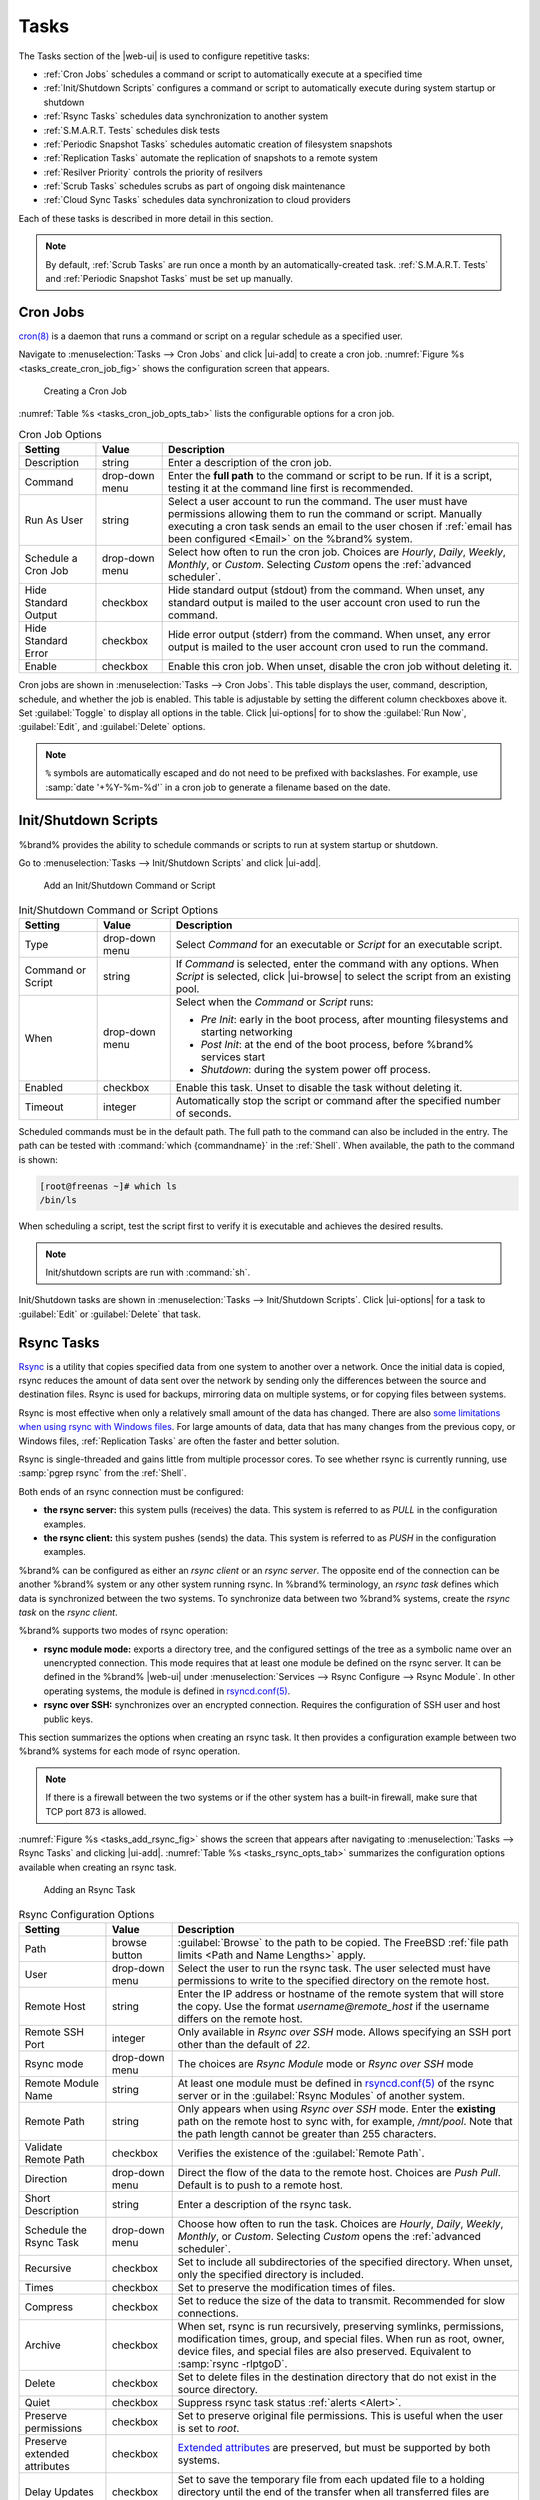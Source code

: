 .. index:: Tasks
.. _Tasks:

Tasks
=====

The Tasks section of the |web-ui| is used to configure
repetitive tasks:

* :ref:`Cron Jobs` schedules a command or script to automatically
  execute at a specified time

* :ref:`Init/Shutdown Scripts` configures a command or script to
  automatically execute during system startup or shutdown

* :ref:`Rsync Tasks` schedules data synchronization to another system

* :ref:`S.M.A.R.T. Tests` schedules disk tests

* :ref:`Periodic Snapshot Tasks` schedules automatic creation of
  filesystem snapshots

* :ref:`Replication Tasks` automate the replication of snapshots to
  a remote system

* :ref:`Resilver Priority` controls the priority of resilvers

* :ref:`Scrub Tasks` schedules scrubs as part of ongoing disk
  maintenance

* :ref:`Cloud Sync Tasks` schedules data synchronization to cloud
  providers

Each of these tasks is described in more detail in this section.

.. note:: By default, :ref:`Scrub Tasks` are run once a month by an
   automatically-created task. :ref:`S.M.A.R.T. Tests` and
   :ref:`Periodic Snapshot Tasks` must be set up manually.


.. index:: Cron Jobs
.. _Cron Jobs:

Cron Jobs
---------

`cron(8) <https://www.freebsd.org/cgi/man.cgi?query=cron>`__
is a daemon that runs a command or script on a regular schedule as a
specified user.

Navigate to :menuselection:`Tasks --> Cron Jobs`
and click |ui-add| to create a cron job.
:numref:`Figure %s <tasks_create_cron_job_fig>` shows the
configuration screen that appears.

.. _tasks_create_cron_job_fig:

.. figure:: %imgpath%/tasks-cron-jobs-add.png

   Creating a Cron Job


:numref:`Table %s <tasks_cron_job_opts_tab>`
lists the configurable options for a cron job.


.. tabularcolumns:: |>{\RaggedRight}p{\dimexpr 0.16\linewidth-2\tabcolsep}
                    |>{\RaggedRight}p{\dimexpr 0.20\linewidth-2\tabcolsep}
                    |>{\RaggedRight}p{\dimexpr 0.63\linewidth-2\tabcolsep}|

.. _tasks_cron_job_opts_tab:

.. table:: Cron Job Options
   :class: longtable

   +---------------------+-----------------------------+---------------------------------------------------------------------------------------------------------+
   | Setting             | Value                       | Description                                                                                             |
   |                     |                             |                                                                                                         |
   +=====================+=============================+=========================================================================================================+
   | Description         | string                      | Enter a description of the cron job.                                                                    |
   |                     |                             |                                                                                                         |
   +---------------------+-----------------------------+---------------------------------------------------------------------------------------------------------+
   | Command             | drop-down menu              | Enter the **full path** to the command or script to be run. If it is a script, testing it at the        |
   |                     |                             | command line first is recommended.                                                                      |
   |                     |                             |                                                                                                         |
   +---------------------+-----------------------------+---------------------------------------------------------------------------------------------------------+
   | Run As User         | string                      | Select a user account to run the command. The user must have permissions allowing them to run the       |
   |                     |                             | command or script. Manually executing a cron task sends an email to the user chosen if                  |
   |                     |                             | :ref:`email has been configured <Email>` on the %brand% system.                                         |
   |                     |                             |                                                                                                         |
   +---------------------+-----------------------------+---------------------------------------------------------------------------------------------------------+
   | Schedule a Cron Job | drop-down menu              | Select how often to run the cron job. Choices are *Hourly*, *Daily*, *Weekly*, *Monthly*, or *Custom*.  |
   |                     |                             | Selecting *Custom* opens the :ref:`advanced scheduler`.                                                 |
   |                     |                             |                                                                                                         |
   +---------------------+-----------------------------+---------------------------------------------------------------------------------------------------------+
   | Hide Standard       | checkbox                    | Hide standard output (stdout) from the command. When unset, any standard output is mailed to the user   |
   | Output              |                             | account cron used to run the command.                                                                   |
   |                     |                             |                                                                                                         |
   +---------------------+-----------------------------+---------------------------------------------------------------------------------------------------------+
   | Hide Standard       | checkbox                    | Hide error output (stderr) from the command. When unset, any error output is mailed to the user account |
   | Error               |                             | cron used to run the command.                                                                           |
   |                     |                             |                                                                                                         |
   +---------------------+-----------------------------+---------------------------------------------------------------------------------------------------------+
   | Enable              | checkbox                    | Enable this cron job. When unset, disable the cron job without deleting it.                             |
   |                     |                             |                                                                                                         |
   +---------------------+-----------------------------+---------------------------------------------------------------------------------------------------------+


Cron jobs are shown in
:menuselection:`Tasks --> Cron Jobs`.
This table displays the user, command, description, schedule, and
whether the job is enabled. This table is adjustable by setting the
different column checkboxes above it. Set :guilabel:`Toggle` to
display all options in the table. Click |ui-options| for to show the
:guilabel:`Run Now`, :guilabel:`Edit`, and :guilabel:`Delete` options.

.. note:: :literal:`%` symbols are automatically escaped and do not
   need to be prefixed with backslashes. For example, use
   :samp:`date '+%Y-%m-%d'` in a cron job to generate a filename based
   on the date.


.. _Init/Shutdown Scripts:

Init/Shutdown Scripts
---------------------

%brand% provides the ability to schedule commands or scripts to run
at system startup or shutdown.

Go to
:menuselection:`Tasks --> Init/Shutdown Scripts`
and click |ui-add|.

.. _tasks_init_script_fig:

.. figure:: %imgpath%/tasks-init-shutdown-scripts-add.png

   Add an Init/Shutdown Command or Script


.. tabularcolumns:: |>{\RaggedRight}p{\dimexpr 0.16\linewidth-2\tabcolsep}
                    |>{\RaggedRight}p{\dimexpr 0.20\linewidth-2\tabcolsep}
                    |>{\RaggedRight}p{\dimexpr 0.63\linewidth-2\tabcolsep}|

.. _tasks_init_opt_tab:

.. table:: Init/Shutdown Command or Script Options
   :class: longtable

   +-------------+----------------+----------------------------------------------------------------------------------------------+
   | Setting     | Value          | Description                                                                                  |
   |             |                |                                                                                              |
   |             |                |                                                                                              |
   +=============+================+==============================================================================================+
   | Type        | drop-down menu | Select *Command* for an executable or *Script* for an executable script.                     |
   |             |                |                                                                                              |
   +-------------+----------------+----------------------------------------------------------------------------------------------+
   | Command or  | string         | If *Command* is selected, enter the command with any options. When *Script* is selected,     |
   | Script      |                | click |ui-browse| to select the script from an existing pool.                                |
   |             |                |                                                                                              |
   +-------------+----------------+----------------------------------------------------------------------------------------------+
   | When        | drop-down menu | Select when the *Command* or *Script* runs:                                                  |
   |             |                |                                                                                              |
   |             |                | * *Pre Init*: early in the boot process, after mounting filesystems and starting networking  |
   |             |                | * *Post Init*: at the end of the boot process, before %brand% services start                 |
   |             |                | * *Shutdown*: during the system power off process.                                           |
   |             |                |                                                                                              |
   +-------------+----------------+----------------------------------------------------------------------------------------------+
   | Enabled     | checkbox       | Enable this task. Unset to disable the task without deleting it.                             |
   |             |                |                                                                                              |
   +-------------+----------------+----------------------------------------------------------------------------------------------+
   | Timeout     | integer        | Automatically stop the script or command after the specified number of seconds.              |
   +-------------+----------------+----------------------------------------------------------------------------------------------+


Scheduled commands must be in the default path. The full path to the
command can also be included in the entry. The path can be tested with
:command:`which {commandname}` in the :ref:`Shell`. When available, the
path to the command is shown:

.. code-block:: none

   [root@freenas ~]# which ls
   /bin/ls


When scheduling a script, test the script first to verify it is
executable and achieves the desired results.

.. note:: Init/shutdown scripts are run with :command:`sh`.

Init/Shutdown tasks are shown in
:menuselection:`Tasks --> Init/Shutdown Scripts`.
Click |ui-options| for a task to :guilabel:`Edit` or :guilabel:`Delete`
that task.


.. index:: Rsync Tasks
.. _Rsync Tasks:

Rsync Tasks
-----------

`Rsync <https://www.samba.org/ftp/rsync/rsync.html>`__
is a utility that copies specified data from one system to another
over a network. Once the initial data is copied, rsync reduces the
amount of data sent over the network by sending only the differences
between the source and destination files. Rsync is used for backups,
mirroring data on multiple systems, or for copying files between systems.

Rsync is most effective when only a relatively small amount
of the data has changed. There are also
`some limitations when using rsync with Windows files
<https://forums.freenas.org/index.php?threads/impaired-rsync-permissions-support-for-windows-datasets.43973/>`__.
For large amounts of data, data that has many changes from the
previous copy, or Windows files, :ref:`Replication Tasks` are often
the faster and better solution.

Rsync is single-threaded and gains little from multiple processor cores.
To see whether rsync is currently running, use :samp:`pgrep rsync` from
the :ref:`Shell`.

Both ends of an rsync connection must be configured:

* **the rsync server:** this system pulls (receives) the data. This
  system is referred to as *PULL* in the configuration examples.

* **the rsync client:** this system pushes (sends) the data. This
  system is referred to as *PUSH* in the configuration examples.

%brand% can be configured as either an *rsync client* or an
*rsync server*. The opposite end of the connection can be another
%brand% system or any other system running rsync. In %brand% terminology,
an *rsync task* defines which data is synchronized between the two
systems. To synchronize data between two %brand% systems, create the
*rsync task* on the *rsync client*.

%brand% supports two modes of rsync operation:

* **rsync module mode:** exports a directory tree, and the configured
  settings of the tree as a symbolic name over an unencrypted connection.
  This mode requires that at least one module be defined on the rsync
  server. It can be defined in the %brand% |web-ui| under
  :menuselection:`Services --> Rsync Configure --> Rsync Module`.
  In other operating systems, the module is defined in
  `rsyncd.conf(5) <https://www.samba.org/ftp/rsync/rsyncd.conf.html>`__.

* **rsync over SSH:** synchronizes over an encrypted connection.
  Requires the configuration of SSH user and host public keys.

This section summarizes the options when creating an rsync task. It then
provides a configuration example between two %brand% systems for each
mode of rsync operation.

.. note:: If there is a firewall between the two systems or if the
   other system has a built-in firewall, make sure that TCP port 873
   is allowed.


:numref:`Figure %s <tasks_add_rsync_fig>`
shows the screen that appears after navigating to
:menuselection:`Tasks --> Rsync Tasks`
and clicking |ui-add|.
:numref:`Table %s <tasks_rsync_opts_tab>`
summarizes the configuration options available when creating an rsync
task.

.. _tasks_add_rsync_fig:

.. figure:: %imgpath%/tasks-rsync-tasks-add.png

   Adding an Rsync Task


.. tabularcolumns:: |>{\RaggedRight}p{\dimexpr 0.16\linewidth-2\tabcolsep}
                    |>{\RaggedRight}p{\dimexpr 0.20\linewidth-2\tabcolsep}
                    |>{\RaggedRight}p{\dimexpr 0.63\linewidth-2\tabcolsep}|

.. _tasks_rsync_opts_tab:

.. table:: Rsync Configuration Options
   :class: longtable

   +------------------------------+----------------+-------------------------------------------------------------------------------------------+
   | Setting                      | Value          | Description                                                                               |
   +==============================+================+===========================================================================================+
   | Path                         | browse button  | :guilabel:`Browse` to the path to be copied. The FreeBSD                                  |
   |                              |                | :ref:`file path limits <Path and Name Lengths>` apply.                                    |
   +------------------------------+----------------+-------------------------------------------------------------------------------------------+
   | User                         | drop-down menu | Select the user to run the rsync task. The user selected must have permissions to write   |
   |                              |                | to the specified directory on the remote host.                                            |
   +------------------------------+----------------+-------------------------------------------------------------------------------------------+
   | Remote Host                  | string         | Enter the IP address or hostname of the remote system that will store the copy. Use the   |
   |                              |                | format *username@remote_host* if the username differs on the remote host.                 |
   +------------------------------+----------------+-------------------------------------------------------------------------------------------+
   | Remote SSH Port              | integer        | Only available in  *Rsync over SSH* mode. Allows specifying an SSH port                   |
   |                              |                | other than the default of *22*.                                                           |
   +------------------------------+----------------+-------------------------------------------------------------------------------------------+
   | Rsync mode                   | drop-down menu | The choices are *Rsync Module* mode or *Rsync over SSH* mode                              |
   +------------------------------+----------------+-------------------------------------------------------------------------------------------+
   | Remote Module Name           | string         | At least one module must be defined in                                                    |
   |                              |                | `rsyncd.conf(5) <https://www.samba.org/ftp/rsync/rsyncd.conf.html>`__                     |
   |                              |                | of the rsync server or in the :guilabel:`Rsync Modules` of another system.                |
   +------------------------------+----------------+-------------------------------------------------------------------------------------------+
   | Remote Path                  | string         | Only appears when using *Rsync over SSH* mode. Enter the **existing** path on the remote  |
   |                              |                | host to sync with, for example, */mnt/pool*. Note that the path length cannot             |
   |                              |                | be greater than 255 characters.                                                           |
   +------------------------------+----------------+-------------------------------------------------------------------------------------------+
   | Validate Remote Path         | checkbox       | Verifies the existence of the :guilabel:`Remote Path`.                                    |
   +------------------------------+----------------+-------------------------------------------------------------------------------------------+
   | Direction                    | drop-down menu | Direct the flow of the data to the remote host. Choices are *Push*                        |
   |                              |                | *Pull*. Default is to push to a remote host.                                              |
   +------------------------------+----------------+-------------------------------------------------------------------------------------------+
   | Short Description            | string         | Enter a description of the rsync task.                                                    |
   +------------------------------+----------------+-------------------------------------------------------------------------------------------+
   | Schedule the Rsync Task      | drop-down menu | Choose how often to run the task. Choices are *Hourly*, *Daily*, *Weekly*, *Monthly*, or  |
   |                              |                | *Custom*. Selecting *Custom* opens the :ref:`advanced scheduler`.                         |
   +------------------------------+----------------+-------------------------------------------------------------------------------------------+
   | Recursive                    | checkbox       | Set to include all subdirectories of the specified directory. When unset, only the        |
   |                              |                | specified directory is included.                                                          |
   +------------------------------+----------------+-------------------------------------------------------------------------------------------+
   | Times                        | checkbox       | Set to preserve the modification times of files.                                          |
   +------------------------------+----------------+-------------------------------------------------------------------------------------------+
   | Compress                     | checkbox       | Set to reduce the size of the data to transmit. Recommended for slow connections.         |
   +------------------------------+----------------+-------------------------------------------------------------------------------------------+
   | Archive                      | checkbox       | When set, rsync is run recursively, preserving symlinks, permissions, modification times, |
   |                              |                | group, and special files. When run as root, owner, device files, and special files are    |
   |                              |                | also preserved. Equivalent to :samp:`rsync -rlptgoD`.                                     |
   +------------------------------+----------------+-------------------------------------------------------------------------------------------+
   | Delete                       | checkbox       | Set to delete files in the destination directory that do not exist in the source          |
   |                              |                | directory.                                                                                |
   +------------------------------+----------------+-------------------------------------------------------------------------------------------+
   | Quiet                        | checkbox       | Suppress rsync task status :ref:`alerts <Alert>`.                                         |
   +------------------------------+----------------+-------------------------------------------------------------------------------------------+
   | Preserve permissions         | checkbox       | Set to preserve original file permissions. This is useful when the user is set to         |
   |                              |                | *root*.                                                                                   |
   +------------------------------+----------------+-------------------------------------------------------------------------------------------+
   | Preserve extended attributes | checkbox       | `Extended attributes <https://en.wikipedia.org/wiki/Extended_file_attributes>`__ are      |
   |                              |                | preserved, but must be supported by both systems.                                         |
   +------------------------------+----------------+-------------------------------------------------------------------------------------------+
   | Delay Updates                | checkbox       | Set to save the temporary file from each updated file to a holding directory              |
   |                              |                | until the end of the transfer when all transferred files are renamed into place.          |
   +------------------------------+----------------+-------------------------------------------------------------------------------------------+
   | Extra options                | string         | Additional `rsync(1) <http://rsync.samba.org/ftp/rsync/rsync.html>`__ options to include. |
   |                              |                | Note: The :literal:`*` character                                                          |
   |                              |                | must be escaped with a backslash (:literal:`\\*.txt`)                                     |
   |                              |                | or used inside single quotes. (:literal:`'*.txt'`)                                        |
   +------------------------------+----------------+-------------------------------------------------------------------------------------------+
   | Enabled                      | checkbox       | Enable this rsync task. Unset to disable this rsync task without deleting it.             |
   +------------------------------+----------------+-------------------------------------------------------------------------------------------+


If the rysnc server requires password authentication, enter
:samp:`--password-file={/PATHTO/FILENAME}` in the
:guilabel:`Extra options` field, replacing :literal:`/PATHTO/FILENAME`
with the appropriate path to the file containing the password.

Created rsync tasks are listed in :guilabel:`Rsync Tasks`.
Click |ui-options| for an entry to display buttons for
:guilabel:`Edit`, :guilabel:`Delete`, or :guilabel:`Run Now`.

Rsync tasks generate an :ref:`alert` on task completion. The alert shows
if the task succeeded or failed.


.. _Rsync Module Mode:

Rsync Module Mode
~~~~~~~~~~~~~~~~~

This configuration example configures rsync module mode between
the two following %brand% systems:

* *192.168.2.2* has existing data in :file:`/mnt/local/images`. It
  will be the rsync client, meaning that an rsync task needs to be
  defined. It will be referred to as *PUSH.*

* *192.168.2.6* has an existing pool named :file:`/mnt/remote`. It
  will be the rsync server, meaning that it will receive the contents
  of :file:`/mnt/local/images`. An rsync module needs to be defined on
  this system and the rsyncd service needs to be started. It will be
  referred to as *PULL.*

On *PUSH*, an rsync task is defined in
:menuselection:`Tasks --> Rsync Tasks`, |ui-add|.
In this example:

* the :guilabel:`Path` points to :file:`/usr/local/images`, the
  directory to be copied

* the :guilabel:`Remote Host` points to *192.168.2.6*, the IP address
  of the rsync server

* the :guilabel:`Rsync Mode` is *Rsync module*

* the :guilabel:`Remote Module Name` is *backups*; this will need to
  be defined on the rsync server

* the :guilabel:`Direction` is *Push*

* the rsync is scheduled to occur every 15 minutes

* the :guilabel:`User` is set to *root* so it has permission to write
  anywhere

* the :guilabel:`Preserve Permissions` option is enabled so that the
  original permissions are not overwritten by the *root* user

On *PULL*, an rsync module is defined in
:menuselection:`Services --> Rsync Configure --> Rsync Module`,
|ui-add|. In this example:

* the :guilabel:`Module Name` is *backups*; this needs to match the
  setting on the rsync client

* the :guilabel:`Path` is :file:`/mnt/remote`; a directory called
  :file:`images` will be created to hold the contents of
  :file:`/usr/local/images`

* the :guilabel:`User` is set to *root* so it has permission to write
  anywhere

* :guilabel:`Hosts allow` is set to *192.168.2.2*, the IP address of
  the rsync client

Descriptions of the configurable options can be found in
:ref:`Rsync Modules`.

To finish the configuration, start the rsync service on *PULL* in
:menuselection:`Services`.
If the rsync is successful, the contents of
:file:`/mnt/local/images/` will be mirrored to
:file:`/mnt/remote/images/`.


.. _Rsync over SSH Mode:

Rsync over SSH Mode
~~~~~~~~~~~~~~~~~~~

SSH replication mode does not require the creation of an rsync module
or for the rsync service to be running on the rsync server. It does
require SSH to be configured before creating the rsync task:

* a public/private key pair for the rsync user account (typically
  *root*) must be generated on *PUSH* and the public key copied to the
  same user account on *PULL*

* to mitigate the risk of man-in-the-middle attacks, the public host
  key of *PULL* must be copied to *PUSH*

* the SSH service must be running on *PULL*

To create the public/private key pair for the rsync user account, open
:ref:`Shell` on *PUSH* and run :command:`ssh-keygen`. This example
generates an RSA type public/private key pair for the *root* user.
When creating the key pair, do not enter the passphrase as the key is
meant to be used for an automated task.

.. code-block:: none

 ssh-keygen -t rsa
 Generating public/private rsa key pair.
 Enter file in which to save the key (/root/.ssh/id_rsa):
 Created directory '/root/.ssh'.
 Enter passphrase (empty for no passphrase):
 Enter same passphrase again:
 Your identification has been saved in /root/.ssh/id_rsa.
 Your public key has been saved in /root/.ssh/id_rsa.pub.
 The key fingerprint is:
 f5:b0:06:d1:33:e4:95:cf:04:aa:bb:6e:a4:b7:2b:df root@freenas.local
 The key's randomart image is:
 +--[ RSA 2048]----+
 |        .o. oo   |
 |         o+o. .  |
 |       . =o +    |
 |        + +   o  |
 |       S o .     |
 |       .o        |
 |      o.         |
 |    o oo         |
 |     **oE        |
 |-----------------|
 |                 |
 |-----------------|


%brand% supports RSA keys for SSH. When creating the key, use
:samp:`-t rsa` to specify this type of key. Refer to
`Key-based Authentication <https://www.freebsd.org/doc/en_US.ISO8859-1/books/handbook/openssh.html#security-ssh-keygen>`__
for more information.

.. note:: If a different user account is used for the rsync task, use
   the :command:`su -` command after mounting the filesystem but
   before generating the key. For example, if the rsync task is
   configured to use the *user1* user account, use this command to
   become that user:

   .. code-block:: none

    su - user1


Next, view and copy the contents of the generated public key:

.. code-block:: none

 more .ssh/id_rsa.pub
 ssh-rsa AAAAB3NzaC1yc2EAAAADAQABAAABAQC1lBEXRgw1W8y8k+lXPlVR3xsmVSjtsoyIzV/PlQPo
 SrWotUQzqILq0SmUpViAAv4Ik3T8NtxXyohKmFNbBczU6tEsVGHo/2BLjvKiSHRPHc/1DX9hofcFti4h
 dcD7Y5mvU3MAEeDClt02/xoi5xS/RLxgP0R5dNrakw958Yn001sJS9VMf528fknUmasti00qmDDcp/kO
 xT+S6DFNDBy6IYQN4heqmhTPRXqPhXqcD1G+rWr/nZK4H8Ckzy+l9RaEXMRuTyQgqJB/rsRcmJX5fApd
 DmNfwrRSxLjDvUzfywnjFHlKk/+TQIT1gg1QQaj21PJD9pnDVF0AiJrWyWnR root@freenas.local


Go to *PULL* and paste (or append) the copied key into the
:guilabel:`SSH Public Key` field of
:menuselection:`Accounts --> Users --> root -->`
|ui-options|
:menuselection:`--> Edit`,
or the username of the specified rsync user account. The paste for the
above example is shown in
:numref:`Figure %s <tasks_pasting_sshkey_fig>`.
When pasting the key, ensure that it is pasted as one long line and,
if necessary, remove any extra spaces representing line breaks.

.. _tasks_pasting_sshkey_fig:

.. figure:: %imgpath%/accounts-users-edit-ssh-key.png

   Pasting the User SSH Public Key


While on *PULL*, verify that the SSH service is running in
:menuselection:`Services` and start it if it is not.

Next, copy the host key of *PULL* using Shell on *PUSH*. The
command copies the RSA host key of the *PULL* server used in our
previous example. Be sure to include the double bracket *>>* to
prevent overwriting any existing entries in the :file:`known_hosts`
file:

.. code-block:: none

 ssh-keyscan -t rsa 192.168.2.6 >> /root/.ssh/known_hosts


.. note:: If *PUSH* is a Linux system, use this command to copy the
   RSA key to the Linux system:

   .. code-block:: none

      cat ~/.ssh/id_rsa.pub | ssh user@192.168.2.6 'cat >> .ssh/authorized_keys'


The rsync task can now be created on *PUSH*. To configure rsync SSH
mode using the systems in our previous example, the configuration is:

* the :guilabel:`Path` points to :file:`/mnt/local/images`, the
  directory to be copied

* the :guilabel:`Remote Host` points to *192.168.2.6*, the IP address
  of the rsync server

* the :guilabel:`Rsync Mode` is *Rsync over SSH*

* the rsync is scheduled to occur every 15 minutes

* the :guilabel:`User` is set to *root* so it has permission to write
  anywhere; the public key for this user must be generated on *PUSH*
  and copied to *PULL*

* the :guilabel:`Preserve Permissions` option is enabled so that the
  original permissions are not overwritten by the *root* user

Save the rsync task and the rsync will automatically occur according
to the schedule. In this example, the contents of
:file:`/mnt/local/images/` will automatically appear in
:file:`/mnt/remote/images/` after 15 minutes. If the content does not
appear, use Shell on *PULL* to read :file:`/var/log/messages`. If the
message indicates a *\n* (newline character) in the key, remove the
space in the pasted key--it will be after the character that appears
just before the *\n* in the error message.


.. index:: S.M.A.R.T. Tests
.. _S.M.A.R.T. Tests:

S.M.A.R.T. Tests
----------------

`S.M.A.R.T. <https://en.wikipedia.org/wiki/S.M.A.R.T.>`__
(Self-Monitoring, Analysis and Reporting Technology) is a monitoring
system for computer hard disk drives to detect and report on various
indicators of reliability. Replace the drive when a failure is
anticipated by S.M.A.R.T. Most modern ATA, IDE, and
SCSI-3 hard drives support S.M.A.R.T. -- refer to the drive
documentation for confirmation.

Click :menuselection:`Tasks --> S.M.A.R.T. Tests`
and |ui-add| to add a new scheduled S.M.A.R.T. test.
:numref:`Figure %s <tasks_add_smart_test_fig>`
shows the configuration screen that appears. Tests are listed under
:guilabel:`S.M.A.R.T. Tests`. After creating tests, check the
configuration in
:menuselection:`Services --> S.M.A.R.T.`,
then click the power button for the S.M.A.R.T. service in
:menuselection:`Services`
to activate the service. The S.M.A.R.T. service will not start if there
are no pools.

.. note:: To prevent problems, do not enable the S.M.A.R.T. service if
   the disks are controlled by a RAID controller. It is the job of the
   controller to monitor S.M.A.R.T. and mark drives as Predictive
   Failure when they trip.


.. _tasks_add_smart_test_fig:

.. figure:: %imgpath%/tasks-smart-tests-add.png

   Adding a S.M.A.R.T. Test


:numref:`Table %s <tasks_smart_opts_tab>`
summarizes the configurable options when creating a S.M.A.R.T. test.


.. tabularcolumns:: |>{\RaggedRight}p{\dimexpr 0.16\linewidth-2\tabcolsep}
                    |>{\RaggedRight}p{\dimexpr 0.20\linewidth-2\tabcolsep}
                    |>{\RaggedRight}p{\dimexpr 0.63\linewidth-2\tabcolsep}|

.. _tasks_smart_opts_tab:

.. table:: S.M.A.R.T. Test Options
   :class: longtable

   +----------------------+-------------------+--------------------------------------------------------------------------------------------------+
   | Setting              | Value             | Description                                                                                      |
   |                      |                   |                                                                                                  |
   +======================+===================+==================================================================================================+
   | All Disks            | checkbox          | Set to monitor all disks.                                                                        |
   +----------------------+-------------------+--------------------------------------------------------------------------------------------------+
   | Disks                | drop-down menu    | Select the disks to monitor. Available when :guilabel:`All Disks` is unset.                      |
   |                      |                   |                                                                                                  |
   +----------------------+-------------------+--------------------------------------------------------------------------------------------------+
   | Type                 | drop-down menu    | Choose the test type. See                                                                        |
   |                      |                   | `smartctl(8) <https://www.smartmontools.org/browser/trunk/smartmontools/smartctl.8.in>`__        |
   |                      |                   | for descriptions of each type. Some test types will degrade performance or take disks            |
   |                      |                   | offline. Avoid scheduling S.M.A.R.T. tests simultaneously with scrub or resilver operations.     |
   |                      |                   |                                                                                                  |
   +----------------------+-------------------+--------------------------------------------------------------------------------------------------+
   | Short description    | string            | Optional. Enter a description of the S.M.A.R.T. test.                                            |
   |                      |                   |                                                                                                  |
   +----------------------+-------------------+--------------------------------------------------------------------------------------------------+
   | Schedule the         | drop-down menu    | Choose how often to run the task. Choices are *Hourly*, *Daily*, *Weekly*, *Monthly*, or         |
   | S.M.A.R.T. Test      |                   | *Custom*. Selecting *Custom* opens the :ref:`advanced scheduler`.                                |
   +----------------------+-------------------+--------------------------------------------------------------------------------------------------+


An example configuration is to schedule a :guilabel:`Short Self-Test`
once a week and a :guilabel:`Long Self-Test` once a month. These tests
do not have a performance impact, as the disks prioritize normal
I/O over the tests. If a disk fails a test, even if the overall status
is *Passed*, consider replacing that disk.

.. warning:: Some S.M.A.R.T. tests cause heavy disk activity and
   can drastically reduce disk performance. Do not schedule S.M.A.R.T.
   tests to run at the same time as scrub or resilver operations or
   during other periods of intense disk activity.


Which tests will run and when can be verified by typing
:command:`smartd -q showtests` within :ref:`Shell`.

The results of a test can be checked from :ref:`Shell` by specifying
the name of the drive. For example, to see the results for disk
*ada0*, type:

.. code-block:: none

  smartctl -l selftest /dev/ada0


.. index:: Periodic Snapshot, Snapshot
.. _Periodic Snapshot Tasks:

Periodic Snapshot Tasks
-----------------------

A periodic snapshot task allows scheduling the creation of read-only
versions of pools and datasets at a given point in time. Snapshots can
be created quickly and, if little data changes, new snapshots take up
very little space. For example, a snapshot where no files have changed
takes 0 MB of storage, but as changes are made to files, the snapshot
size changes to reflect the size of the changes.

Snapshots keep a history of files,
providing a way to recover an older copy or even a deleted file. For
this reason, many administrators take snapshots often,
store them for a period of time,
and store them on another system, typically using
:ref:`Replication Tasks`. Such a strategy allows the administrator to
roll the system back to a specific point in time. If there is a
catastrophic loss, an off-site snapshot can be used to restore the
system up to the time of the last snapshot.

A pool must exist before a snapshot can be created. Creating a pool is
described in :ref:`Pools`.

To create a periodic snapshot task, navigate to
:menuselection:`Tasks --> Periodic Snapshot Tasks`
and click |ui-add|. This opens the screen shown in
:numref:`Figure %s <zfs_periodic_snapshot_fig>`.
:numref:`Table %s <zfs_periodic_snapshot_opts_tab>`
describes the fields in this screen.


.. _zfs_periodic_snapshot_fig:

.. figure:: %imgpath%/tasks-periodic-snapshot-tasks-add.png

   Creating a Periodic Snapshot


.. tabularcolumns:: |>{\RaggedRight}p{\dimexpr 0.16\linewidth-2\tabcolsep}
                    |>{\RaggedRight}p{\dimexpr 0.20\linewidth-2\tabcolsep}
                    |>{\RaggedRight}p{\dimexpr 0.63\linewidth-2\tabcolsep}|

.. _zfs_periodic_snapshot_opts_tab:

.. table:: Periodic Snapshot Options
   :class: longtable

   +--------------------+----------------------------+--------------------------------------------------------------------------------------------------------------+
   | Setting            | Value                      | Description                                                                                                  |
   |                    |                            |                                                                                                              |
   +====================+============================+==============================================================================================================+
   | Dataset            | drop-down menu             | Select an existing dataset, or zvol.                                                                         |
   |                    |                            |                                                                                                              |
   +--------------------+----------------------------+--------------------------------------------------------------------------------------------------------------+
   | Recursive          | checkbox                   | Set this option to take separate snapshots of the pool or dataset and each of the child datasets. Deselect   |
   |                    |                            | to take a single snapshot of the specified pool or dataset with no child datasets.                           |
   |                    |                            |                                                                                                              |
   +--------------------+----------------------------+--------------------------------------------------------------------------------------------------------------+
   | Exclude            | string                     | Exclude specific child dataset snapshots from the snapshot. Use with :guilabel:`Recursive` snapshots. Add    |
   |                    |                            | one child dataset name per line. Example: :samp:`pool1/dataset1/child1`. A recursive snapshot of             |
   |                    |                            | :file:`pool1/dataset1` includes all child dataset snapshots except :file:`child1`.                           |
   +--------------------+----------------------------+--------------------------------------------------------------------------------------------------------------+
   | Snapshot Lifetime  | integer and drop-down menu | Define a length of time to retain the snapshot on this system. After the time expires, the snapshot is       |
   |                    |                            | removed. Snapshots replicated to other systems are not affected.                                             |
   |                    |                            |                                                                                                              |
   +--------------------+----------------------------+--------------------------------------------------------------------------------------------------------------+
   | Snapshot Lifetime  | drop-down                  | Select a unit of time to retain the snapshot on this system.                                                 |
   | Unit               |                            |                                                                                                              |
   |                    |                            |                                                                                                              |
   +--------------------+----------------------------+--------------------------------------------------------------------------------------------------------------+
   | Naming Schema      | string                     | Snapshot name format string. The default is :samp:`auto-%Y-%m-%d_%H-%M`. Must include the strings *%Y*, *%m* |
   |                    |                            | *%d*, *%H*, and *%M*. These strings are replaced with the four-digit year, month, day of month, hour, and    |
   |                    |                            | minute as defined in `strftime(3) <https://www.freebsd.org/cgi/man.cgi?query=strftime>`__. Example:          |
   |                    |                            | :literal:`backups_%Y-%m-%d_%H:%M`                                                                            |
   +--------------------+----------------------------+--------------------------------------------------------------------------------------------------------------+
   | Schedule the       | drop-down menu             | When the periodic snapshot will run. Choose one of the preset schedules or choose *Custom* to use the        |
   | Periodic Snapshot  |                            | :ref:`advanced scheduler`.                                                                                   |
   | Task               |                            |                                                                                                              |
   +--------------------+----------------------------+--------------------------------------------------------------------------------------------------------------+
   | Begin              | drop-down menu             | Hour and minute when the system can begin taking snapshots.                                                  |
   |                    |                            |                                                                                                              |
   +--------------------+----------------------------+--------------------------------------------------------------------------------------------------------------+
   | End                | drop-down menu             | Hour and minute the system must stop creating snapshots. Snapshots already in progress will continue until   |
   |                    |                            | complete.                                                                                                    |
   +--------------------+----------------------------+--------------------------------------------------------------------------------------------------------------+
   | Allow Taking Empty | checkbox                   | Creates dataset snapshots when there are no changes. Set to support periodic snapshot schedules and          |
   | Snapshots          |                            | replications created in %brand% 11.2 and earlier.                                                            |
   +--------------------+----------------------------+--------------------------------------------------------------------------------------------------------------+
   | Enabled            | checkbox                   | Set to activate this periodic snapshot schedule.                                                             |
   +--------------------+----------------------------+--------------------------------------------------------------------------------------------------------------+


Setting :guilabel:`Recursive` adds child datasets to the snapshot.
Creating separate snapshots for each child dataset is not needed.

Click :guilabel:`SAVE` when finished customizing the task. Defined tasks
are listed alphabetically in
:menuselection:`Tasks --> Periodic Snapshot Tasks`.

Click |ui-options| for a periodic snapshot task to see options to
:guilabel:`Edit` or :guilabel:`Delete` the scheduled task.

Deleting a dataset does not delete snapshot tasks for that dataset.
To re-use the snapshot task for a different dataset, :guilabel:`Edit`
the task and choose the new :guilabel:`Dataset`. The original dataset
is shown in the drop-down, but cannot be selected.


.. index:: Replication
.. _Replication Tasks:

Replication Tasks
-----------------

*Replication* is the process of copying
:ref:`ZFS dataset snapshots <ZFS Primer>` from one storage pool to
another. Replications can be configured to copy snapshots to another
pool on the local system or send copies to a remote system that is in
a different physical location.

Replication schedules are typically paired with
:ref:`Periodic Snapshot Tasks` to generate local copies of important
data and replicate these copies to a remote system.

Replications require a source system with dataset snapshots and a
destination that can store the copied data. Remote replications require
a saved :ref:`SSH Connection <SSH Connections>` on the source system and
the destination system must be configured to allow :ref:`SSH`
connections. Local replications do not use SSH.

First-time replication tasks can take a long time to complete as the
entire dataset snapshot must be copied to the destination system.
Replicated data is not visible on the receiving system until the
replication task is complete.

Later replications only send incremental snapshot changes to the
destination system. This reduces both the total space required by
replicated data and the network bandwidth required for the replication
to complete.

The target dataset on the destination system is created in *read-only*
mode to protect the data. To mount or browse the data on the destination
system, use a clone of the snapshot. Clones are created in *read/write*
mode, making it possible to browse or mount them. See :ref:`Snapshots`
for more details.

Examples in this section refer to the %brand% system with the original
datasets for snapshot and replication as |rpln-sys1| and the %brand%
system that is storing replicated snapshots as |rpln-sys2|.


.. index:: Replication Creation Wizard
.. _Replication Creation Wizard:

Replication Creation Wizard
~~~~~~~~~~~~~~~~~~~~~~~~~~~

To create a new replication, go to
:menuselection:`Tasks --> Replication Tasks`
and click |ui-add|.

.. _tasks_replication_wizard_fig:

.. figure:: %imgpath%/tasks-replication-add-wizard-step1.png

   Replication Wizard: What and Where


The wizard allows loading previously saved replication configurations
and simplifies many replication settings. To see all possible
:ref:`replication creation options <Advanced Replication Creation>`,
click :guilabel:`ADVANCED REPLICATION CREATION`.

Using the wizard to create a new replication task begins by defining
what is being replicated and where. Choosing *On a Different System* for
either the :guilabel:`Sources Datasets` or
:guilabel:`Destination Dataset` requires an
:ref:`SSH Connection <SSH Connections>` to the remote system. Open the
drop-down menu to choose an SSH connection or click *Create New* to add
a new connection.

To choose a dataset, click |ui-browse| and select the dataset from the
expandable tree. Multiple :guilabel:`Source Datasets` can be chosen.

Start by selecting the :guilabel:`Source Datasets` to be replicated.
Source datasets on a remote system need a
:ref:`Periodic Snapshot Task <Periodic Snapshot Tasks>`, or the
snapshots can be manually selected by setting
:guilabel:`Replicate Custom Snapshots` and entering a snapshot
:guilabel:`Naming Schema`. The schema is a pattern of the name and
`strftime(3) <https://www.freebsd.org/cgi/man.cgi?query=strftime>`__
*%Y*, *%m*, *%d*, *%H*, and *%M* strings that match names of the
snapshots to include in the replication. The number of matching
snapshots is shown. There is also a :guilabel:`Recursive` option to
include child datasets with the selected datasets.

Now choose the :guilabel:`Destination Dataset` to receive the replicated
snapshots. Only a single dataset can be chosen.

Using an SSH connection for replication adds the
:guilabel:`SSH Transfer Security` option. This sets the data transfer
security level. The connection is authenticated with SSH. Data can be
encrypted during transfer for security or left unencrypted to maximize
transfer speed. **WARNING:** Encryption is recommended, but can be
disabled for increased speed on secure networks.

A suggested replication :guilabel:`Task Name` is shown. This can be
changed to give a more meaningful name to the task. When the source and
destination have been set, click :guilabel:`NEXT` to choose when the
replication will run.

.. _tasks_replication_wizard_screen2_fig:

.. figure:: %imgpath%/tasks-replication-add-wizard-step2.png

   Replication Wizard: When


The replication task can be configured to run on a schedule or left
unscheduled and manually activated. Choosing *Run On a Schedule* adds
the :guilabel:`Scheduling` drop-down to choose from preset schedules or
define a *Custom* replication schedule.

:guilabel:`Destination Snapshot Lifetime` determines when replicated
snapshots are deleted from the destination system:

 * *Same as Source*: duplicate the configured *Snapshot Lifetime*
   value from the source dataset
   :ref:`periodic snapshot task <Periodic Snapshot Tasks>`.

 * *Never Delete*: never delete snapshots from the destination system.

 * *Custom*: define how long a snapshot remains on the destination
   system. Enter a number and choose a measure of time from the
   drop-down menus.

Clicking :guilabel:`START REPLICATION` saves the replication
configuration and activates the schedule. When the replication
configuration includes a source dataset on the local system and has a
schedule, a :ref:`periodic snapshot task <Periodic Snapshot Tasks>` of
that dataset is also created.

Created replication tasks are displayed in
:menuselection:`Tasks --> Replication Tasks`.
The task settings that are shown by default can be adjusted by opening
the :guilabel:`COLUMNS` drop-down. To see more details about the last
time the replication task ran, click the entry under the
:guilabel:`State` column. Tasks can also be expanded by clicking
|ui-chevron-right| for that task. Expanded tasks show all replication
settings and have |ui-task-run|, |ui-edit|, and |ui-delete| buttons.


.. index:: Advanced Replication Creation
.. _Advanced Replication Creation:

Advanced Replication Creation
~~~~~~~~~~~~~~~~~~~~~~~~~~~~~

The advanced replication creation screen has more options for
fine-tuning a replication. It also allows creating local replications,
legacy engine replications from %brand% 11.1 or earlier, or even
creating a one-time replication that is not linked to a periodic
snapshot task.

Go to
:menuselection:`System --> Replication Tasks`,
click |ui-add| and :guilabel:`ADVANCED REPLICATION CREATION` to see
these options. This screen is also displayed after clicking |ui-options|
and :guilabel:`Edit` for an existing replication.

.. _tasks_replication_advanced_fig:

.. figure:: %imgpath%/tasks-replication-add-advanced.png


The :guilabel:`Transport` value changes many of the options for
replication. :numref:`Table %s <zfs_add_replication_task_opts_tab>`
shows abbreviated names of the :guilabel:`Transport` methods in the
:literal:`Transport` column to identify fields which appear when that
method is selected.

 * :literal:`ALL`: All :guilabel:`Transport` methods
 * :literal:`SSH`: *SSH*
 * :literal:`NCT`: *SSH+NETCAT*
 * :literal:`LOC`: *LOCAL*
 * :literal:`LEG`: *LEGACY*


.. tabularcolumns:: |>{\RaggedRight}p{\dimexpr 0.20\linewidth-2\tabcolsep}
                    |>{\RaggedRight}p{\dimexpr 0.13\linewidth-2\tabcolsep}
                    |>{\RaggedRight}p{\dimexpr 0.12\linewidth-2\tabcolsep}
                    |>{\RaggedRight}p{\dimexpr 0.55\linewidth-2\tabcolsep}|

.. _zfs_add_replication_task_opts_tab:

.. table:: Replication Task Options
   :class: longtable

   +---------------------------+-----------+----------------+-----------------------------------------------------------------------------------------------------------------+
   | Setting                   | Transport | Value          | Description                                                                                                     |
   |                           |           |                |                                                                                                                 |
   +===========================+===========+================+=================================================================================================================+
   | Name                      | All       | string         | Enter a descriptive :guilabel:`Name` for the replication. Replication Task names must be unique.                |
   +---------------------------+-----------+----------------+-----------------------------------------------------------------------------------------------------------------+
   | Direction                 | SSH, NCT, | drop-down menu | Direction of travel. *PUSH* sends snapshots to a destination system. *PULL* connects to a remote system and     |
   |                           | LEG       |                | receives snapshots matching a :guilabel:`Naming Schema`.                                                        |
   +---------------------------+-----------+----------------+-----------------------------------------------------------------------------------------------------------------+
   | Transport                 | All       | drop-down menu | Method of snapshot transfer:                                                                                    |
   |                           |           |                |                                                                                                                 |
   |                           |           |                | * *SSH* is supported by most systems. It requires a previously-created :ref:`SSH connection <SSH Connections>`. |
   |                           |           |                | * *SSH+NETCAT* uses SSH to establish a connection to the destination system, then uses                          |
   |                           |           |                |   `py-libzfs <https://github.com/freenas/py-libzfs>`__ to send an unencrypted data stream for higher transfer   |
   |                           |           |                |   transfer speeds. This only works when replicating to a FreeNAS, TrueNAS, or other system with                 |
   |                           |           |                |   :literal:`py-libzfs` installed.                                                                               |
   |                           |           |                | * *LOCAL* replicates snapshots to another dataset on the same system.                                           |
   |                           |           |                | * *LEGACY* uses the legacy replication engine from %brand% 11.2 and earlier.                                    |
   |                           |           |                |                                                                                                                 |
   +---------------------------+-----------+----------------+-----------------------------------------------------------------------------------------------------------------+
   | SSH Connection            | SSH, NCT, | drop-down menu | Choose the :ref:`SSH connection <SSH Connections>`.                                                             |
   |                           | LEG       |                |                                                                                                                 |
   +---------------------------+-----------+----------------+-----------------------------------------------------------------------------------------------------------------+
   | Netcat Active Side        | NCT       | drop-down menu | Choose a system (*LOCAL* or *REMOTE*) to open TCP ports and allow the connection between both systems.          |
   |                           |           |                |                                                                                                                 |
   +---------------------------+-----------+----------------+-----------------------------------------------------------------------------------------------------------------+
   | Netcat Active Side Listen | NCT       | string         | IP address on which the connection :guilabel:`Active Side` listens. Defaults to :literal:`0.0.0.0`.             |
   | Address                   |           |                |                                                                                                                 |
   +---------------------------+-----------+----------------+-----------------------------------------------------------------------------------------------------------------+
   | Netcat Active Side Min    | NCT       | integer        | Lowest port number of the active side listen address that is open to connections.                               |
   | Port                      |           |                |                                                                                                                 |
   +---------------------------+-----------+----------------+-----------------------------------------------------------------------------------------------------------------+
   | Netcat Active Side Max    | NCT       | integer        | Highest port number of the active side listen address that is open to connections. The first available port     |
   | Port                      |           |                | between the minimum and maximum is used.                                                                        |
   +---------------------------+-----------+----------------+-----------------------------------------------------------------------------------------------------------------+
   | Netcat Active Side        | NCT       | string         | Hostname or IP address used to connect to the active side system. When the active side is *LOCAL*, this         |
   | Connect Address           |           |                | defaults to the defaults to the :literal:`SSH_CLIENT` environment variable. When the active side is *REMOTE*,   |
   |                           |           |                | this defaults to the SSH connection hostname.                                                                   |
   +---------------------------+-----------+----------------+-----------------------------------------------------------------------------------------------------------------+
   | Source Datasets           | All       | |ui-browse|    | Choose one or more datasets on the source system to be replicated. Each dataset must have an associated         |
   |                           |           |                | periodic snapshot task or previously-created snapshots for a one-time replication. A valid SSH connection must  |
   |                           |           |                | be selected when the source datasets are on a remote system.                                                    |
   +---------------------------+-----------+----------------+-----------------------------------------------------------------------------------------------------------------+
   | Target Dataset            | All       | |ui-browse|    | Choose a dataset on the destination system where snapshots are stored. Click |ui-browse| to see all             |
   |                           |           |                | datasets on the destination system and click on a dataset to set it as the target.                              |
   |                           |           |                | An :guilabel:`SSH Connection` must be selected for the browser to display datasets from a remote system.        |
   +---------------------------+-----------+----------------+-----------------------------------------------------------------------------------------------------------------+
   | Recursive                 | All       | checkbox       | Replicate all child dataset snapshots. Set to make :guilabel:`Exclude Child Datasets` visible.                  |
   +---------------------------+-----------+----------------+-----------------------------------------------------------------------------------------------------------------+
   | Properties                | All       | checkbox       | Include dataset properties with the replicated snapshots.                                                       |
   +---------------------------+-----------+----------------+-----------------------------------------------------------------------------------------------------------------+
   | Exclude Child Datasets    | SSH, NCT, | string         | Exclude specific child dataset snapshots from the replication. Use with :guilabel:`Recursive` snapshots. List   |
   |                           | LOC       |                | child dataset names to exclude. Example: :samp:`pool1/dataset1/child1`. A recursive replication of              |
   |                           |           |                | :file:`pool1/dataset1` snapshots includes all child dataset snapshots except :file:`child1`.                    |
   +---------------------------+-----------+----------------+-----------------------------------------------------------------------------------------------------------------+
   | Periodic Snapshot Tasks   | SSH, NCT, | drop-down menu | Snapshot schedule for this replication task. Choose from configured :ref:`Periodic Snapshot Tasks`. This        |
   |                           | LOC       |                | replication task must have the same :guilabel:`Recursive` and :guilabel:`Exclude Child Datasets` values as the  |
   |                           |           |                | chosen periodic snapshot task. Selecting a periodic snapshot schedule hides the :guilabel:`Schedule` field.     |
   +---------------------------+-----------+----------------+-----------------------------------------------------------------------------------------------------------------+
   | Also Include Naming       | SSH, NCT, | string         | Additional snapshots to include in the replication with the periodic snapshot schedule. Enter the               |
   | Schema                    | LOC       |                | `strftime(3) <https://www.freebsd.org/cgi/man.cgi?query=strftime>`__ strings that match the snapshots to        |
   |                           |           |                | include in the replication.                                                                                     |
   |                           |           |                |                                                                                                                 |
   |                           |           |                | When a periodic snapshot is not linked to the replication, enter the naming schema for manually created         |
   |                           |           |                | snapshots. Has the same *%Y*, *%m*, *%d*, *%H*, and *%M* string requirements as the :guilabel:`Naming Schema`   |
   |                           |           |                | in a :ref:`periodic snapshot task <zfs_periodic_snapshot_opts_tab>`.                                            |
   +---------------------------+-----------+----------------+-----------------------------------------------------------------------------------------------------------------+
   | Run Automatically         | SSH, NCT, | checkbox       | Set to either start this replication task immediately after the linked periodic snapshot task completes or see  |
   |                           | LOC       |                | options to create a separate :guilabel:`Schedule` for this replication.                                         |
   +---------------------------+-----------+----------------+-----------------------------------------------------------------------------------------------------------------+
   | Schedule                  | SSH, NCT, | checkbox and   | Define a specific time to start the replication task. Select a preset schedule or choose *Custom* to use the    |
   |                           | LOC       | drop-down menu | :ref:`advanced scheduler`. Adds the :guilabel:`Begin` and :guilabel:`End` fields.                               |
   +---------------------------+-----------+----------------+-----------------------------------------------------------------------------------------------------------------+
   | Begin                     | SSH, NCT, | drop-down menu | Start time for the replication task.                                                                            |
   |                           | LOC       |                |                                                                                                                 |
   +---------------------------+-----------+----------------+-----------------------------------------------------------------------------------------------------------------+
   | End                       | SSH, NCT, | drop-down menu | End time for the replication task. A replication that is in progress can continue to run past this time.        |
   |                           | LOC       |                |                                                                                                                 |
   +---------------------------+-----------+----------------+-----------------------------------------------------------------------------------------------------------------+
   | Snapshot Replication      | SSH, NCT, | checkbox and   | Schedule which periodic snapshots are replicated. All snapshots are replicated by default. To choose which      |
   | Schedule                  | LOC       | drop-down menu | snapshots are replicated, set the checkbox and select a schedule from the drop-down menu. For example, the      |
   |                           |           |                | periodic snapshot task takes a snapshot every hour, but only every other snapshot is needed for replication.    |
   |                           |           |                | The scheduler is set to even hours and only snapshots taken at those times are replicated.                      |
   +---------------------------+-----------+----------------+-----------------------------------------------------------------------------------------------------------------+
   | Begin                     | SSH, NCT, | drop-down menu | Define a starting time when the replication cannot run. A replication that is in progress can continue to run   |
   |                           | LOC       |                | past this time.                                                                                                 |
   +---------------------------+-----------+----------------+-----------------------------------------------------------------------------------------------------------------+
   | End                       | SSH, NCT, | drop-down menu | Define an ending time for the restriction on activating replication schedules.                                  |
   |                           | LOC       |                |                                                                                                                 |
   +---------------------------+-----------+----------------+-----------------------------------------------------------------------------------------------------------------+
   | Only Replicate Snapshots  | SSH, NCT, | checkbox       | Set to either use the :guilabel:`Schedule` in place of the :guilabel:`Snapshot Replication Schedule` or add     |
   | Matching Schedule         | LOC       |                | the :guilabel:`Schedule` values to the :guilabel:`Snapshot Replication Schedule`.                               |
   +---------------------------+-----------+----------------+-----------------------------------------------------------------------------------------------------------------+
   | Replicate from scratch if | SSH, NCT, | checkbox       | If the destination system has snapshots but they do not have any data in common with the source snapshots,      |
   | incremental is not        | LOC       |                | destroy all destination snapshots and do a full replication. **Warning:** enabling this option can cause data   |
   | possible                  |           |                | loss or excessive data transfer if the replication is misconfigured.                                            |
   +---------------------------+-----------+----------------+-----------------------------------------------------------------------------------------------------------------+
   | Hold Pending Snapshots    | SSH, NCT, | checkbox       | Prevent source system snapshots that have failed replication from being automatically removed by the            |
   |                           | LOC       |                | :guilabel:`Snapshot Retention Policy`.                                                                          |
   +---------------------------+-----------+----------------+-----------------------------------------------------------------------------------------------------------------+
   | Snapshot Retention Policy | SSH, NCT, | drop-down menu | When replicated snapshots are deleted from the destination system:                                              |
   |                           | LOC       |                |                                                                                                                 |
   |                           |           |                | * *Same as Source*: duplicate the :guilabel:`Snapshot Lifetime` value from the linked                           |
   |                           |           |                |   :ref:`periodic snapshot <Periodic Snapshot Tasks>`.                                                           |
   |                           |           |                | * *Custom*: define a :guilabel:`Snapshot Lifetime` for the destination system.                                  |
   |                           |           |                | * *None*: never delete snapshots from the destination system.                                                   |
   |                           |           |                |                                                                                                                 |
   +---------------------------+-----------+----------------+-----------------------------------------------------------------------------------------------------------------+
   | Snapshot Lifetime         | All       | integer and    | Added with a *Custom* retention policy. How long a snapshot remains on the destination system. Enter a number   |
   |                           |           | drop-down menu | and choose a measure of time from the drop-down.                                                                |
   +---------------------------+-----------+----------------+-----------------------------------------------------------------------------------------------------------------+
   | Stream Compression        | SSH       | drop-down menu | Select a compression algorithm to reduce the size of the data being replicated. Only appears when *SSH* is      |
   |                           |           |                | chosen for :guilabel:`Transport`.                                                                               |
   +---------------------------+-----------+----------------+-----------------------------------------------------------------------------------------------------------------+
   | Limit (Ex. 500 KiB/s,     | SSH       | integer        | Limit replication speed to the specified value per second. Zero means no limit. Units like :literal:`k`,        |
   | 500M, 2 TB)               |           |                | :literal:`KiB`, and :literal:`M` can be used. Numbers without unit letters are interpreted as bytes.            |
   |                           |           |                | For example, :samp:`500M` sets the replication speed to 500 megabytes per second.                               |
   |                           |           |                |                                                                                                                 |
   +---------------------------+-----------+----------------+-----------------------------------------------------------------------------------------------------------------+
   | Send Deduplicated Stream  | SSH, NCT, | checkbox       | Deduplicate the stream to avoid sending redundant data blocks. The destination system must also support         |
   |                           | LOC       |                | deduplicated streams. See `zfs(8) <https://www.freebsd.org/cgi/man.cgi?query=zfs>`__.                           |
   +---------------------------+-----------+----------------+-----------------------------------------------------------------------------------------------------------------+
   | Allow Blocks Larger than  | SSH, NCT, | checkbox       | Enable the stream to send large data blocks. The destination system must also support large blocks. See         |
   | 128KB                     | LOC       |                | `zfs(8) <https://www.freebsd.org/cgi/man.cgi?query=zfs>`__.                                                     |
   +---------------------------+-----------+----------------+-----------------------------------------------------------------------------------------------------------------+
   | Allow Compressed WRITE    | SSH, NCT, | checkbox       | Use compressed WRITE records to make the stream more efficient. The destination system must also support        |
   | Records                   | LOC       |                | compressed WRITE records. See `zfs(8) <https://www.freebsd.org/cgi/man.cgi?query=zfs>`__.                       |
   +---------------------------+-----------+----------------+-----------------------------------------------------------------------------------------------------------------+
   | Number of retries for     | SSH, NCT, | integer        | Number of times the replication is attempted before stopping and marking the task as failed.                    |
   | failed replications       | LOC       |                |                                                                                                                 |
   +---------------------------+-----------+----------------+-----------------------------------------------------------------------------------------------------------------+
   | Logging Level             | All       | drop-down menu | Message verbosity level in the replication task log.                                                            |
   +---------------------------+-----------+----------------+-----------------------------------------------------------------------------------------------------------------+
   | Enabled                   | All       | checkbox       | Activates the replication schedule.                                                                             |
   +---------------------------+-----------+----------------+-----------------------------------------------------------------------------------------------------------------+


Saving a new replication adds an entry to
:menuselection:`Tasks --> Replication Tasks`.
The columns show the various settings for the replication. The
:guilabel:`State` shows if the replication has run successfully or if
an error has occurred. The log for the finished replication task can
be viewed and downloaded by clicking the entry in the
:guilabel:`State` column.

.. _zfs_repl_task_list_fig:

.. figure:: %imgpath%/tasks-replication-tasks.png
   :width: 90%

   Replication Task List


To see more options for a saved replication, click |ui-options| for that
task. There are options to :guilabel:`Delete`, :guilabel:`Edit`, or
immediately start that replication.

Replications run in parallel as long as they do not conflict with each
other. Completion time depends on the number and size of snapshots and
the bandwidth available between the source and destination computers.

The first time a replication runs, it must duplicate data structures
from the source to the destination computer. This can take much longer
to complete than subsequent replications, which only send differences
in data.


.. _Limiting Replication Times:

Limiting Replication Times
~~~~~~~~~~~~~~~~~~~~~~~~~~

The :guilabel:`Schedule`, :guilabel:`Begin`, and :guilabel:`End` times
in a replication task make it possible to restrict when replication is
allowed. These times can be set to only allow replication after business
hours, or at other times when disk or network activity will not slow
down other operations like snapshots or :ref:`Scrub Tasks`. The default
settings allow replication to occur at any time.

These times control when replication task are allowed to start, but
will not stop a replication task that is already running. Once a
replication task has begun, it will run until finished.


#ifdef truenas
.. _Replication Topolgies and Scenarios:

Replication Topologies and Scenarios
~~~~~~~~~~~~~~~~~~~~~~~~~~~~~~~~~~~~

The replication examples shown above are known as *simple* or *A to B*
replication, where one machine replicates data to one other machine.
Replication can also be set up in more sophisticated topologies to
suit various purposes and needs.


.. _Star Replication:

Star Replication
^^^^^^^^^^^^^^^^

In a *star* topology, a single %brand% computer replicates data to
multiple destination computers. This provides data redundancy with
the multiple copies of data, and geographical redundancy if the
destination computers are located at different sites.

An *Alpha* computer with three separate replication tasks to replicate
data to *Beta*, then *Gamma*, and finally *Delta* computers
demonstrates this arrangement. *A to B* replication is really just a
star arrangement with only one target computer.

The star topology is simple to configure and manage, but it can place
relatively high I/O and network loads on the source computer, which
must run an individual replication task for each target computer.


Tiered Replication
^^^^^^^^^^^^^^^^^^

In *tiered* replication, the data is replicated from the source
computer onto one or a few destination computers. The destination
computers then replicate the same data onto other computers. This
allows much of the network and I/O load to be shifted away from the
source computer.

For example, consider both *Alpha* and *Beta* computers to be located
inside the same data center. Replicating data from *Alpha* to *Beta*
does not protect that data from events that would involve the whole
data center, like flood, fire, or earthquake. Two more computers,
called *Gamma* and *Delta*, are set up. To provide geographic
redundancy, *Gamma* is in a data center on the other side of the
country, and *Delta* is in a data center on another continent. A
single periodic snapshot replicates data from *Alpha* to *Beta*.
*Beta* then replicates the data onto *Gamma*, and again onto *Delta*.

Tiered replication shifts most of the network and I/O overhead of
repeated replication off the source computer onto the target
computers. The source computer only replicates to the second-tier
computers, which then handle replication to the third tier, and so on.
In this example, *Alpha* only replicates data onto *Beta*. The I/O and
network load of repeated replications is shifted onto *Beta*.


N-way Replication
^^^^^^^^^^^^^^^^^

*N-way* replication topologies recognize that hardware is sometimes
idle, and computers can be used for more than a single dedicated
purpose. An individual computer can be used as both a source and
destination for replication. For example, the *Alpha* system can
replicate a dataset to *Beta*, while *Beta* can replicate datasets to
both *Alpha* and *Gamma*.

With careful setup, this topology can efficiently use I/O, network
bandwidth, and computers, but can quickly become complex to manage.


Disaster Recovery
^^^^^^^^^^^^^^^^^

*Disaster recovery* is the ability to recover complete datasets from a
replication destination computer. The replicated dataset is replicated
back to new hardware after an incident caused the source computer to
fail.

Recovering data onto a replacement computer is done manually with
the :command:`zfs send` and :command:`zfs recv` commands, or a
replication task can be defined on the target computer containing the
backup data. This replication task would normally be disabled.
If a disaster damages the source computer, the target computer
replication task is temporarily enabled, replicating the data onto the
replacement source computer. After the disaster recovery replication
completes, the replication task on the target computer is disabled
again.
#endif truenas

.. TODO uncomment and fill this section with specific replication examples

 .. _Replication Examples:

 Replication Examples
 ~~~~~~~~~~~~~~~~~~~~


 .. _SSH Replication Example:

 SSH Replication Example
 ^^^^^^^^^^^^^^^^^^^^^^^


 .. _SSH+NETCAT Example:

 SSH+NETCAT Example
 ^^^^^^^^^^^^^^^^^^


 .. _Local Replication:

 Local Replication
 ^^^^^^^^^^^^^^^^^


 .. _One-time Replication:

 One-time Replication
 ^^^^^^^^^^^^^^^^^^^^


.. _Troubleshooting Replication:

Troubleshooting Replication
~~~~~~~~~~~~~~~~~~~~~~~~~~~

Replication depends on SSH, disks, network, compression, and
encryption to work. A failure or misconfiguration of any of these can
prevent successful replication.

Replication logs are saved in :file:`var/log/zettarepl.log`. Logs of
individual replication tasks can be viewed by clicking the replication
:guilabel:`State`.


SSH
^^^

:ref:`SSH` must be able to connect from the source system to the
destination system with an encryption key. This is tested from
:ref:`Shell` by making an :ref:`SSH` connection from the source
system to the destination system. For example, this is a connection from
*Alpha* to *Beta* at *10.0.0.118*. Start the :ref:`Shell` on the source
machine (*Alpha*), then enter this command:

.. code-block:: none

   ssh -vv 10.0.0.118


On the first connection, the system might say

.. code-block:: none

   No matching host key fingerprint found in DNS.
   Are you sure you want to continue connecting (yes/no)?


Verify that this is the correct destination computer from the
preceding information on the screen and type :literal:`yes`. At this
point, an :ref:`SSH` shell connection is open to the destination
system, *Beta*.

If a password is requested, SSH authentication is not working. An
SSH key value must be present in the destination system
:file:`/root/.ssh/authorized_keys` file. :file:`/var/log/auth.log`
file can show diagnostic errors for login problems on the destination
computer also.


Compression
^^^^^^^^^^^

Matching compression and decompression programs must be available on
both the source and destination computers. This is not a problem when
both computers are running %brand%, but other operating systems might
not have *lz4*, *pigz*, or *plzip* compression programs installed by
default. An easy way to diagnose the problem is to set
:guilabel:`Replication Stream Compression` to *Off*. If the
replication runs, select the preferred compression method and check
:file:`/var/log/debug.log` on the %brand% system for errors.


Manual Testing
^^^^^^^^^^^^^^

On *Alpha*, the source computer, the :file:`/var/log/messages` file
can also show helpful messages to locate the problem.

On the source computer, *Alpha*, open a :ref:`Shell` and manually send
a single snapshot to the destination computer, *Beta*. The snapshot
used in this example is named :file:`auto-20161206.1110-2w`. As
before, it is located in the *alphapool/alphadata* dataset. A
:literal:`@` symbol separates the name of the dataset from the name of
the snapshot in the command.


.. code-block:: none

   zfs send alphapool/alphadata@auto-20161206.1110-2w | ssh 10.0.0.118 zfs recv betapool


If a snapshot of that name already exists on the destination computer,
the system will refuse to overwrite it with the new snapshot. The
existing snapshot on the destination computer can be deleted by
opening a :ref:`Shell` on *Beta* and running this command:


.. code-block:: none

   zfs destroy -R betapool/alphadata@auto-20161206.1110-2w


Then send the snapshot manually again. Snapshots on the destination
system, *Beta*, are listed from the :ref:`Shell` with
:samp:`zfs list -t snapshot` or from
:menuselection:`Storage --> Snapshots`.

Error messages here can indicate any remaining problems.

.. index:: Resilver Priority
.. _Resilver Priority:

Resilver Priority
-----------------

Resilvering, or the process of copying data to a replacement disk, is
best completed as quickly as possible. Increasing the priority of
resilvers can help them to complete more quickly. The
:guilabel:`Resilver Priority` menu makes it possible to increase the
priority of resilvering at times where the additional I/O or CPU usage
will not affect normal usage. Select
:menuselection:`Tasks --> Resilver Priority`
to display the screen shown in
:numref:`Figure %s <storage_resilver_pri_fig>`.
:numref:`Table %s <storage_resilver_pri_opts_tab>`
describes the fields on this screen.


.. _storage_resilver_pri_fig:

.. figure:: %imgpath%/tasks-resilver-priority.png

   Resilver Priority


.. tabularcolumns:: |>{\RaggedRight}p{\dimexpr 0.3\linewidth-2\tabcolsep}
                    |>{\RaggedRight}p{\dimexpr 0.2\linewidth-2\tabcolsep}
                    |>{\RaggedRight}p{\dimexpr 0.5\linewidth-2\tabcolsep}|

.. _storage_resilver_pri_opts_tab:

.. table:: Resilver Priority Options
   :class: longtable

   +----------------------+-------------+-------------------------------------------------------------+
   | Setting              | Value       | Description                                                 |
   |                      |             |                                                             |
   +======================+=============+=============================================================+
   | Enabled              | checkbox    | Set to run resilver tasks between the configured times.     |
   |                      |             |                                                             |
   +----------------------+-------------+-------------------------------------------------------------+
   | Begin Time           | drop-down   | Choose the hour and minute when resilver tasks can be       |
   |                      |             | started.                                                    |
   |                      |             |                                                             |
   +----------------------+-------------+-------------------------------------------------------------+
   | End Time             | drop-down   | Choose the hour and minute when new resilver tasks can no   |
   |                      |             | longer be started. This does not affect active resilver     |
   |                      |             | tasks.                                                      |
   |                      |             |                                                             |
   +----------------------+-------------+-------------------------------------------------------------+
   | Days of the Week     | checkboxes  | Select the days to run resilver tasks.                      |
   |                      |             |                                                             |
   +----------------------+-------------+-------------------------------------------------------------+


.. index:: Scrub
.. _Scrub Tasks:

Scrub Tasks
-----------

A scrub is the process of ZFS scanning through the data on a pool.
Scrubs help to identify data integrity problems, detect silent data
corruptions caused by transient hardware issues, and provide early
alerts of impending disk failures. %brand% makes it easy to schedule
periodic automatic scrubs.

It is recommneded that each pool is scrubbed at least once a month. Bit
errors in critical data can be detected by ZFS, but only when that data
is read. Scheduled scrubs can find bit errors in rarely-read data. The
amount of time needed for a scrub is proportional to the quantity of
data on the pool. Typical scrubs take several hours or longer.

The scrub process is I/O intensive and can negatively impact
performance. Schedule scrubs for evenings or weekends to minimize
impact to users. Make certain that scrubs and other disk-intensive
activity like :ref:`S.M.A.R.T. Tests` are scheduled to run on
different days to avoid disk contention and extreme performance
impacts.

Scrubs only check used disk space. To check unused disk space,
schedule :ref:`S.M.A.R.T. Tests` of :guilabel:`Type` *Long Self-Test*
to run once or twice a month.

Scrubs are scheduled and managed with
:menuselection:`Tasks --> Scrub Tasks`.

When a pool is created, a scrub is automatically scheduled. An entry
with the same pool name is added to
:menuselection:`Tasks --> Scrub Tasks`.
A summary of this entry can be viewed with
:menuselection:`Tasks --> Scrub Tasks`.
:numref:`Figure %s <zfs_view_volume_scrub_fig>`
displays the default settings for the pool named :file:`pool1`. In
this example, |ui-options| and :guilabel:`Edit` for a pool is clicked to
display the :guilabel:`Edit` screen.
:numref:`Table %s <zfs_scrub_opts_tab>` summarizes the options in this
screen.


.. _zfs_view_volume_scrub_fig:

.. figure:: %imgpath%/tasks-scrub-tasks-actions-edit.png

   Viewing Pool Default Scrub Settings


.. tabularcolumns:: |>{\RaggedRight}p{\dimexpr 0.16\linewidth-2\tabcolsep}
                    |>{\RaggedRight}p{\dimexpr 0.16\linewidth-2\tabcolsep}
                    |>{\RaggedRight}p{\dimexpr 0.66\linewidth-2\tabcolsep}|

.. _zfs_scrub_opts_tab:

.. table:: ZFS Scrub Options
   :class: longtable

   +----------------+-----------------------------+-------------------------------------------------------------------------------------------------------------+
   | Setting        | Value                       | Description                                                                                                 |
   |                |                             |                                                                                                             |
   |                |                             |                                                                                                             |
   +================+=============================+=============================================================================================================+
   | Pool           | drop-down menu              | Choose a pool to scrub.                                                                                     |
   |                |                             |                                                                                                             |
   +----------------+-----------------------------+-------------------------------------------------------------------------------------------------------------+
   | Threshold days | string                      | Days before a completed scrub is allowed to run again. This controls the task schedule. For example,        |
   |                |                             | scheduling a scrub to run daily and setting :guilabel:`Threshold days` to *7* means the scrub attempts to   |
   |                |                             | run daily. When the scrub is successful, it continues to check daily but does not run again until seven     |
   |                |                             | days have elapsed. Using a multiple of seven ensures the scrub always occurs on the same weekday.           |
   +----------------+-----------------------------+-------------------------------------------------------------------------------------------------------------+
   | Description    | string                      | Describe the scrub task.                                                                                    |
   |                |                             |                                                                                                             |
   +----------------+-----------------------------+-------------------------------------------------------------------------------------------------------------+
   | Schedule the   | drop-down menu              | Choose how often to run the scrub task. Choices are *Hourly*, *Daily*, *Weekly*, *Monthly*, or *Custom*.    |
   | Scrub Task     |                             | Selecting *Custom* opens the :ref:`advanced scheduler`.                                                     |
   +----------------+-----------------------------+-------------------------------------------------------------------------------------------------------------+
   | Enabled        | checkbox                    | Unset to disable the scheduled scrub without deleting it.                                                   |
   |                |                             |                                                                                                             |
   +----------------+-----------------------------+-------------------------------------------------------------------------------------------------------------+


Review the default selections and, if necessary, modify them to meet
the needs of the environment. Scrub tasks cannot run for locked or
unmounted pools.

Scheduled scrubs can be deleted with the :guilabel:`Delete` button,
but this is not recommended. **Scrubs can provide an early indication
of disk issues before a disk failure.** If a scrub is too intensive
for the hardware, consider temporarily deselecting the
:guilabel:`Enabled` button for the scrub until the hardware can be
upgraded.


.. index:: Cloud Sync
.. _Cloud Sync Tasks:

Cloud Sync Tasks
----------------

Files or directories can be synchronized to remote cloud storage
providers with the :guilabel:`Cloud Sync Tasks` feature.

.. warning:: This Cloud Sync task might go to a third party
   commercial vendor not directly affiliated with iXsystems. Please
   investigate and fully understand that vendor's pricing policies and
   services before creating any Cloud Sync task. iXsystems is not
   responsible for any charges incurred from the use of third party
   vendors with the Cloud Sync feature.


:ref:`Cloud Credentials` must be defined before a cloud sync is
created. One set of credentials can be used for more than one cloud
sync. For example, a single set of credentials for Amazon S3 can be
used for separate cloud syncs that push different sets of files or
directories.

A cloud storage area must also exist. With Amazon S3, these are called
*buckets*. The bucket must be created before a sync task can be
created.

After the cloud credentials have been configured,
:menuselection:`Tasks --> Cloud Sync Tasks` is used to define the
schedule for running a cloud sync task. The time selected is when the
Cloud Sync task is allowed to begin. An in-progress cloud sync must
complete before another cloud sync can start. The cloud sync runs until
finished, even after the selected ending time. To stop the cloud sync
task before it is finished, click
|ui-options| :menuselection:`--> Stop`.

An example is shown in
:numref:`Figure %s <tasks_cloudsync_status_fig>`.

.. _tasks_cloudsync_status_fig:

.. figure:: %imgpath%/tasks-cloud-sync-tasks.png

   Cloud Sync Status


When a cloud sync task has run, :literal:`SUCCESS`,
:literal:`FAILURE`, or :literal:`ABORTED` is shown. :literal:`ABORTED`
is shown when a cloud sync was stopped before completion. If a cloud
sync task failed, a short description of why it failed is displayed
after :literal:`FAILURE`. Click :guilabel:`SUCCESS`,
:guilabel:`FAILURE`, or :guilabel:`ABORTED` when the cloud sync task
is finished to open the :guilabel:`Logs` window. This window displays
logs related to the task that ran. Click :guilabel:`DOWNLOAD LOGS` to
download the :file:`.log` files.

Click |ui-add| to display the :guilabel:`Add Cloud Sync` menu shown in
:numref:`Figure %s <tasks_cloudsync_add_fig>`.

.. _tasks_cloudsync_add_fig:

.. figure:: %imgpath%/tasks-cloud-sync-tasks-add.png

   Adding a Cloud Sync


:numref:`Table %s <tasks_cloudsync_opts_tab>`
shows the configuration options for Cloud Syncs.

.. tabularcolumns:: |>{\RaggedRight}p{\dimexpr 0.16\linewidth-2\tabcolsep}
                    |>{\RaggedRight}p{\dimexpr 0.20\linewidth-2\tabcolsep}
                    |>{\RaggedRight}p{\dimexpr 0.63\linewidth-2\tabcolsep}|

.. _tasks_cloudsync_opts_tab:

.. table:: Cloud Sync Options
   :class: longtable

   +---------------------+----------------+------------------------------------------------------------------------------------------------------------+
   | Setting             | Value Type     | Description                                                                                                |
   +=====================+================+============================================================================================================+
   | Description         | string         | A description of the Cloud Sync Task.                                                                      |
   +---------------------+----------------+------------------------------------------------------------------------------------------------------------+
   | Direction           | drop-down menu | *Push* sends data to cloud storage. *Pull* receives data from cloud storage.                               |
   +---------------------+----------------+------------------------------------------------------------------------------------------------------------+
   | Credential          | drop-down menu | Select the cloud storage provider credentials from the list of available :ref:`Cloud Credentials`.         |
   |                     |                | The credential is tested and an error is displayed if a connection cannot be made. Click                   |
   |                     |                | :guilabel:`Fix Credential` to go to the configuration page for that                                        |
   |                     |                | :ref:`Cloud Credential <Cloud Credentials>`. :guilabel:`SAVE` is disabled until a valid credential is      |
   |                     |                | selected.                                                                                                  |
   +---------------------+----------------+------------------------------------------------------------------------------------------------------------+
   | Bucket/Container    | drop-down menu | :guilabel:`Bucket`: Only appears when an S3 credential is the *Provider*. Select the predefined            |
   |                     |                | S3 bucket to use.                                                                                          |
   |                     |                |                                                                                                            |
   |                     |                | :guilabel:`Container`: The pre-configured container name. Only appears when a :literal:`AZUREBLOB`         |
   |                     |                | or :literal:`hubiC` credential is selected as the :guilabel:`Credential`.                                  |
   +---------------------+----------------+------------------------------------------------------------------------------------------------------------+
   | Folder              | browse button  | The name of the predefined folder within the selected bucket or container. Type the name or click          |
   |                     |                | |ui-browse| to list the remote filesystem and choose the folder.                                           |
   +---------------------+----------------+------------------------------------------------------------------------------------------------------------+
   | Server Side         | drop-down menu | Active encryption on the cloud provider account. Choose *None* or *AES-256*. Only visible when the cloud   |
   | Encryption          |                | provider supports encryption.                                                                              |
   +---------------------+----------------+------------------------------------------------------------------------------------------------------------+
   | Storage Class       | drop-down menu | Classification for each S3 object. Choose a class based on the specific use case or performance            |
   |                     |                | requirements. See                                                                                          |
   |                     |                | `Amazon S3 Storage Classes <https://docs.aws.amazon.com/AmazonS3/latest/dev/storage-class-intro.html>`__   |
   |                     |                | for more information on which storage class to choose.                                                     |
   |                     |                | :guilabel:`Storage Class` only appears when an S3 credential is the *Provider*.                            |
   +---------------------+----------------+------------------------------------------------------------------------------------------------------------+
   | Upload Chunk Size   | integer        | Files are split into chunks of this size before upload. Only appears with a *(B2)*                         |
   | (MiB)               |                | :guilabel:`Credential`. The number of chunks that can be simultaneously transferred is set by the          |
   |                     |                | :guilabel:`Transfers` number. The single largest file being transferred must fit into no more than         |
   |                     |                | 10,000 chunks.                                                                                             |
   +---------------------+----------------+------------------------------------------------------------------------------------------------------------+
   | Use --fast-list     | checkbox       | `Use fewer transactions in exchange for more RAM <https://rclone.org/docs/\#fast-list>`__.                 |
   |                     |                | Modifying this setting can speed up *or* slow down the transfer. Only appears with a compatible            |
   |                     |                | :guilabel:`Credential`.                                                                                    |
   +---------------------+----------------+------------------------------------------------------------------------------------------------------------+
   | Directory/Files     | browse button  | Select directories or files to be sent to the cloud for *Push* syncs, or the destination to be             |
   |                     |                | written for *Pull* syncs. Be cautious about the destination of *Pull* jobs to avoid overwriting            |
   |                     |                | existing files.                                                                                            |
   +---------------------+----------------+------------------------------------------------------------------------------------------------------------+
   | Transfer Mode       | drop-down menu | *SYNC*: Files on the destination are **changed** to match those on the source. If a file does not exist on |
   |                     |                | the source, it is also **deleted** from the destination.                                                   |
   |                     |                |                                                                                                            |
   |                     |                | *COPY*: Files from the source are **copied** to the destination. If files with the same names are present  |
   |                     |                | on the destination, they are **overwritten**.                                                              |
   |                     |                |                                                                                                            |
   |                     |                | *MOVE*: After files are **copied** from the source to the destination, they are **deleted** from the       |
   |                     |                | source. Files with the same names on the destination are **overwritten**.                                  |
   +---------------------+----------------+------------------------------------------------------------------------------------------------------------+
   | Take Snapshot       | checkbox       | Take a snapshot of the dataset before a *PUSH*.                                                            |
   +---------------------+----------------+------------------------------------------------------------------------------------------------------------+
   | Pre-script          | string         | A script to execute before the Cloud Sync Task is run.                                                     |
   +---------------------+----------------+------------------------------------------------------------------------------------------------------------+
   | Post-script         | string         | A script to execute after the Cloud Sync Task is run.                                                      |
   +---------------------+----------------+------------------------------------------------------------------------------------------------------------+
   | Remote Encryption   | checkbox       | Encrypt files before transfer and store the encrypted files on the remote system.                          |
   |                     |                | `rclone Crypt <https://rclone.org/crypt/>`__ is used.                                                      |
   +---------------------+----------------+------------------------------------------------------------------------------------------------------------+
   | Filename Encryption | checkbox       | Encrypt the shared file names. Only appears when :guilabel:`Remote encryption` is enabled.                 |
   +---------------------+----------------+------------------------------------------------------------------------------------------------------------+
   | Encryption Password | string         | Password to encrypt and decrypt remote data. *Warning:* Always save and back up this password. Losing the  |
   |                     |                | encryption password can result in data loss. Only appears when :guilabel:`Remote encryption` is enabled.   |
   +---------------------+----------------+------------------------------------------------------------------------------------------------------------+
   | Encryption Salt     | string         | Enter a long string of random characters for use as                                                        |
   |                     |                | `salt <https://searchsecurity.techtarget.com/definition/salt>`__                                           |
   |                     |                | for the encryption password. Only appears when :guilabel:`Remote encryption` is enabled.                   |
   |                     |                | *Warning:* Save and back up the encryption salt value. Losing the salt value can result in data loss.      |
   +---------------------+----------------+------------------------------------------------------------------------------------------------------------+
   | Schedule the Cloud  | drop-down menu | Choose how often or at what time to start a sync. Choices are *Hourly*, *Daily*, *Weekly*, *Monthly*,      |
   | Sync Task           |                | or *Custom*. Selecting *Custom* opens the :ref:`advanced scheduler`.                                       |
   +---------------------+----------------+------------------------------------------------------------------------------------------------------------+
   | Transfers           | integer        | Number of simultaneous file transfers. Enter a number based on the available bandwidth and destination     |
   |                     |                | system performance. See `rclone --transfers <https://rclone.org/docs/#transfers-n>`__.                     |
   +---------------------+----------------+------------------------------------------------------------------------------------------------------------+
   | Follow Symlinks     | checkbox       | Include symbolic link targets in the transfer.                                                             |
   +---------------------+----------------+------------------------------------------------------------------------------------------------------------+
   | Enabled             | checkbox       | Enable this Cloud Sync Task. Unset to disable this Cloud Sync Task without deleting it.                    |
   +---------------------+----------------+------------------------------------------------------------------------------------------------------------+
   | Bandwidth Limit     | string         | Restrict the data transfer rate of this task. Enter either a single bandwidth limit or a bandwidth         |
   |                     |                | limit schedule in `rclone <https://rclone.org/docs/#bwlimit-bandwidth-spec>`__ format. Rate                |
   |                     |                | limitations are in *bytes/second*, not bits/second. The default unit is kilobytes. Example:                |
   |                     |                | *"08:00,512 12:00,10M 13:00,512 18:00,30M 23:00,off"*.                                                     |
   +---------------------+----------------+------------------------------------------------------------------------------------------------------------+
   | Exclude             | string         | List of files and directories to exclude from sync, one per line. See                                      |
   |                     |                | `<https://rclone.org/filtering/>`__.                                                                       |
   +---------------------+----------------+------------------------------------------------------------------------------------------------------------+


.. note:: If
   `rclone sync <https://rclone.org/commands/rclone_sync/>`__
   encounters any errors, files are not deleted in the destination.
   This includes a common error when the Dropbox
   `copyright detector <https://techcrunch.com/2014/03/30/how-dropbox-knows-when-youre-sharing-copyrighted-stuff-without-actually-looking-at-your-stuff/>`__
   flags a file as copyrighted.

To modify an existing cloud sync, click |ui-options| to access the
:guilabel:`Run Now`, :guilabel:`Edit`, and :guilabel:`Delete` options.


.. _Cloud Sync Example:

Cloud Sync Example
~~~~~~~~~~~~~~~~~~

This example shows a *Push* cloud sync which writes an accounting
department backup file from the %brand% system to Amazon S3 storage.

Before the new cloud sync was added, a bucket called
*cloudsync-bucket* was created with the Amazon S3 web console for
storing data from the %brand% system.

Click
:menuselection:`System --> Cloud Credentials`
and |ui-add| to enter the credentials for storage on an Amazon AWS
account. The credential is given the name *S3 Storage*, as shown in
:numref:`Figure %s <tasks_cloudsync_example_cred_fig>`:

.. _tasks_cloudsync_example_cred_fig:

.. figure:: %imgpath%/system-cloud-credentials-add-example.png

   Example: Adding Cloud Credentials


The local data to be sent to the cloud is a single file called
:file:`accounting-backup.bin` on the :file:`smb-storage` dataset.

Click :menuselection:`Tasks --> Cloud Sync` and |ui-add| to create
a cloud sync job. The :guilabel:`Description` is set to *backup-acctg*
to describe the job. This data is being sent to cloud storage,
so this is a *Push*. The provider comes from the cloud credentials
defined in the previous step, and the destination bucket
*cloudsync-bucket* has been chosen.

The :guilabel:`Directory/Files` is adjusted to the data file.

The remaining fields are for setting a schedule. The default is to
send the data to cloud storage once an hour, every day. The options
provide great versatility in configuring when a cloud sync runs,
anywhere from once a minute to once a year.

The :guilabel:`Enabled` field is enabled by default, so this cloud
sync will run at the next scheduled time.

The completed dialog is shown in
:numref:`Figure %s <tasks_cloudsync_example_fig>`:


.. _tasks_cloudsync_example_fig:

.. figure:: %imgpath%/tasks-cloud-sync-tasks-example.png

   Example: Adding a Cloud Sync

